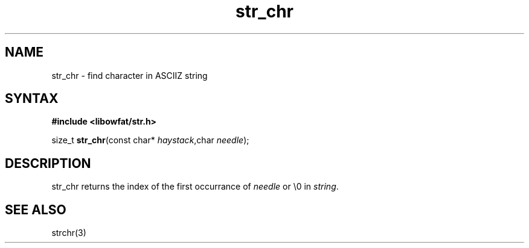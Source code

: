 .TH str_chr 3
.SH NAME
str_chr \- find character in ASCIIZ string
.SH SYNTAX
.B #include <libowfat/str.h>

size_t \fBstr_chr\fP(const char* \fIhaystack\fR,char \fIneedle\fR);
.SH DESCRIPTION
str_chr returns the index of the first occurrance of \fIneedle\fR or \\0 in
\fIstring\fR.
.SH "SEE ALSO"
strchr(3)
